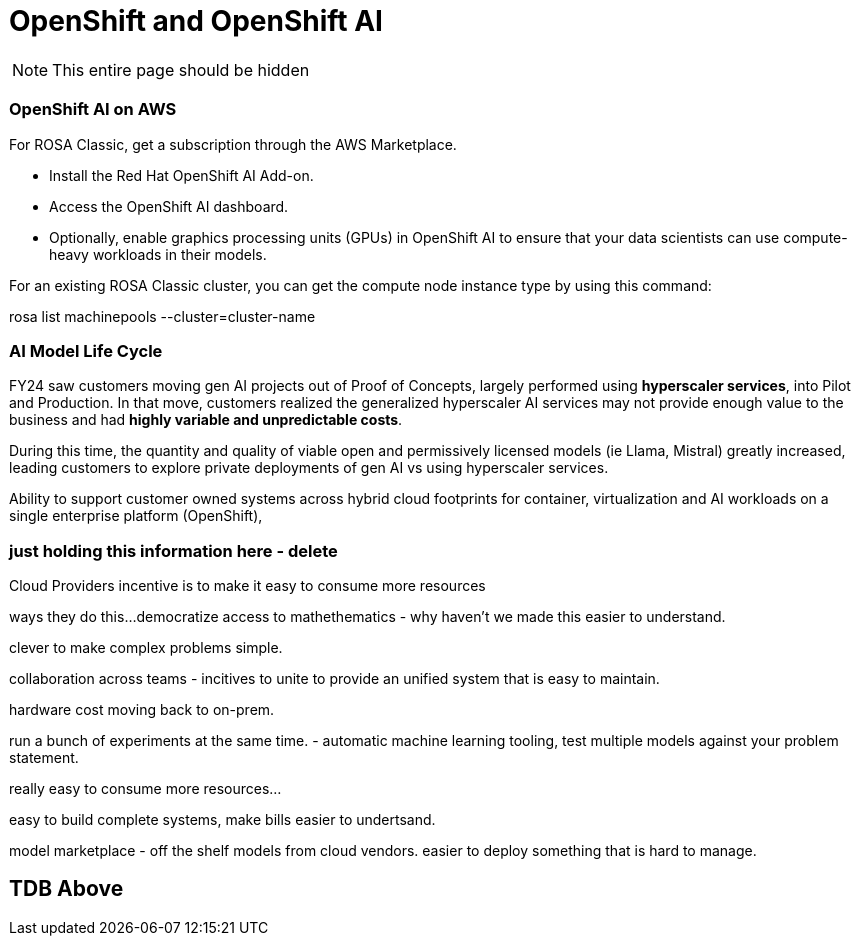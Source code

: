 = OpenShift and OpenShift AI

[NOTE]
This entire page should be hidden

=== OpenShift AI on AWS

For ROSA Classic, get a subscription through the AWS Marketplace.

 * Install the Red Hat OpenShift AI Add-on.
 * Access the OpenShift AI dashboard.
 * Optionally, enable graphics processing units (GPUs) in OpenShift AI to ensure that your data scientists can use compute-heavy workloads in their models.


For an existing ROSA Classic cluster, you can get the compute node instance type by using this command:

rosa list machinepools --cluster=cluster-name

=== AI Model Life Cycle 

FY24 saw customers moving gen AI projects out of Proof of Concepts, largely performed using *hyperscaler services*, into Pilot and Production. In that move, customers realized the generalized hyperscaler AI services may not provide enough value to the business and had *highly variable and unpredictable costs*. 

During this time, the quantity and quality of viable open and permissively licensed models (ie Llama, Mistral) greatly increased, leading customers to explore private deployments of gen AI vs using hyperscaler services. 

Ability to support customer owned systems across hybrid cloud footprints for container, virtualization and AI workloads on a single enterprise platform (OpenShift), 

=== just holding this information here - delete


Cloud Providers incentive is to make it easy to consume more resources

ways they do this...democratize access to mathethematics - why haven't we made this easier to understand.

clever to make complex problems simple.

collaboration across teams - incitives to unite to provide an unified system that is easy to maintain. 

hardware cost moving back to on-prem.

run a bunch of experiments at the same time.
- automatic machine learning tooling, test multiple models against your problem statement.

really easy to consume more resources...

easy to build complete systems, make bills easier to undertsand.

model marketplace - off the shelf models from cloud vendors.
easier to deploy something that is hard to manage.

                                                                                                                                   

== TDB Above



